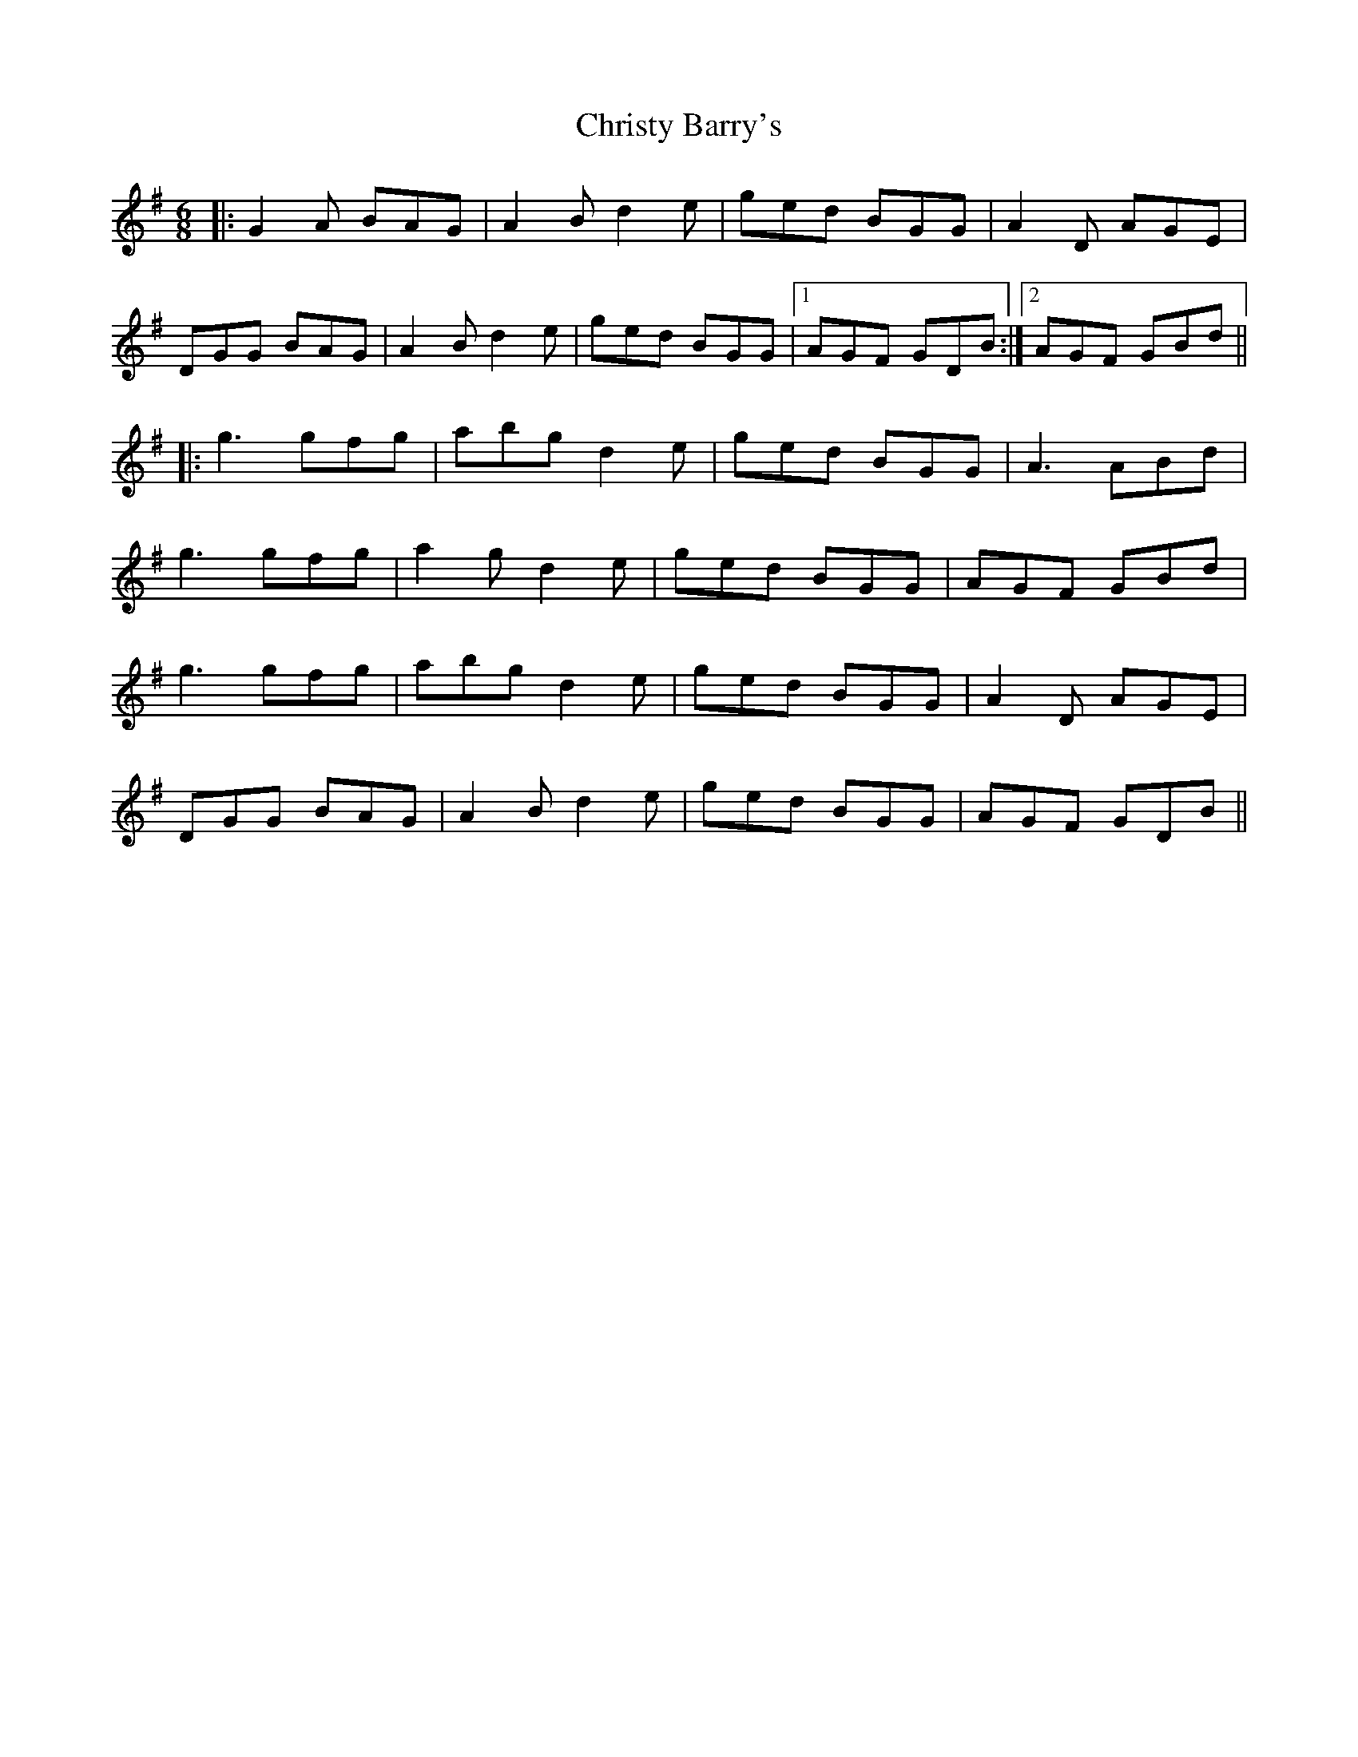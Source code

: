 X: 7140
T: Christy Barry's
R: jig
M: 6/8
K: Gmajor
|:G2A BAG|A2B d2e|ged BGG|A2D AGE|
DGG BAG|A2B d2e|ged BGG|1 AGF GDB:|2 AGF GBd||
|:g3 gfg|abg d2e|ged BGG|A3 ABd|
g3 gfg|a2g d2e|ged BGG|AGF GBd|
g3 gfg|abg d2e|ged BGG|A2D AGE|
DGG BAG|A2B d2e|ged BGG|AGF GDB||

